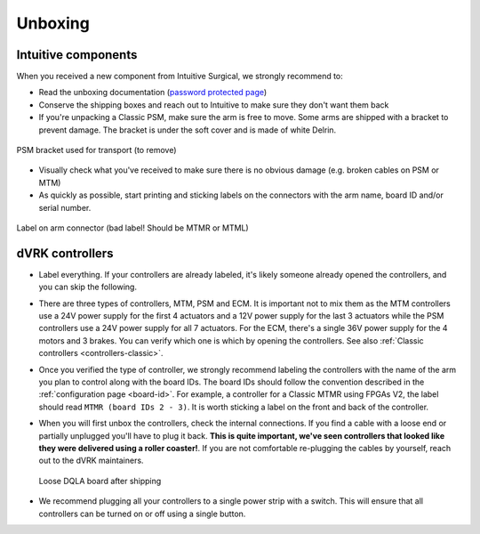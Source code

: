 Unboxing
########

Intuitive components
********************

When you received a new component from Intuitive Surgical, we strongly recommend to:

* Read the unboxing documentation (`password protected page
  <https://research.intusurg.com/index.php/DVRK:Documentation:Main>`_)
* Conserve the shipping boxes and reach out to Intuitive to make sure
  they don't want them back
* If you're unpacking a Classic PSM, make sure the arm is free to
  move.  Some arms are shipped with a bracket to prevent damage.  The
  bracket is under the soft cover and is made of white Delrin.

.. figure:: /images/Classic/PSM/PSM-Classic-transport-bracket.jpeg
   :width: 300
   :align: center

   PSM bracket used for transport (to remove)

* Visually check what you've received to make sure there is no obvious
  damage (e.g. broken cables on PSM or MTM)
* As quickly as possible, start printing and sticking labels on the
  connectors with the arm name, board ID and/or serial number.

.. figure:: /images/Classic/MTM/dvrk-dMIB-MTM-ITT-connected.jpeg
   :width: 300
   :align: center

   Label on arm connector (bad label! Should be MTMR or MTML)



dVRK controllers
****************

* Label everything.  If your controllers are already labeled, it's
  likely someone already opened the controllers, and you can skip the
  following.
* There are three types of controllers, MTM, PSM and ECM.  It is
  important not to mix them as the MTM controllers use a 24V power
  supply for the first 4 actuators and a 12V power supply for the last
  3 actuators while the PSM controllers use a 24V power supply for all
  7 actuators.  For the ECM, there's a single 36V power supply for the
  4 motors and 3 brakes.  You can verify which one is which by opening
  the controllers.  See also :ref:`Classic controllers
  <controllers-classic>`.
* Once you verified the type of controller, we strongly recommend
  labeling the controllers with the name of the arm you plan to control
  along with the board IDs.  The board IDs should follow the
  convention described in the :ref:`configuration page <board-id>`.
  For example, a controller for a Classic MTMR using FPGAs V2, the
  label should read ``MTMR (board IDs 2 - 3)``.  It is worth sticking
  a label on the front and back of the controller.
* When you will first unbox the controllers, check the internal
  connections.  If you find a cable with a loose end or partially
  unplugged you'll have to plug it back.  **This is quite important,
  we've seen controllers that looked like they were delivered using a
  roller coaster!**.  If you are not comfortable re-plugging the cables
  by yourself, reach out to the dVRK maintainers.

  .. figure:: /images/general/dgist-dqla-loose.jpg
     :width: 300
     :align: center

     Loose DQLA board after shipping

* We recommend plugging all your controllers to a single power strip
  with a switch.  This will ensure that all controllers can be turned
  on or off using a single button.
